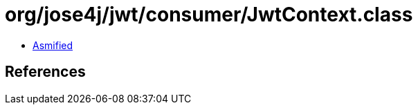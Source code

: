 = org/jose4j/jwt/consumer/JwtContext.class

 - link:JwtContext-asmified.java[Asmified]

== References

